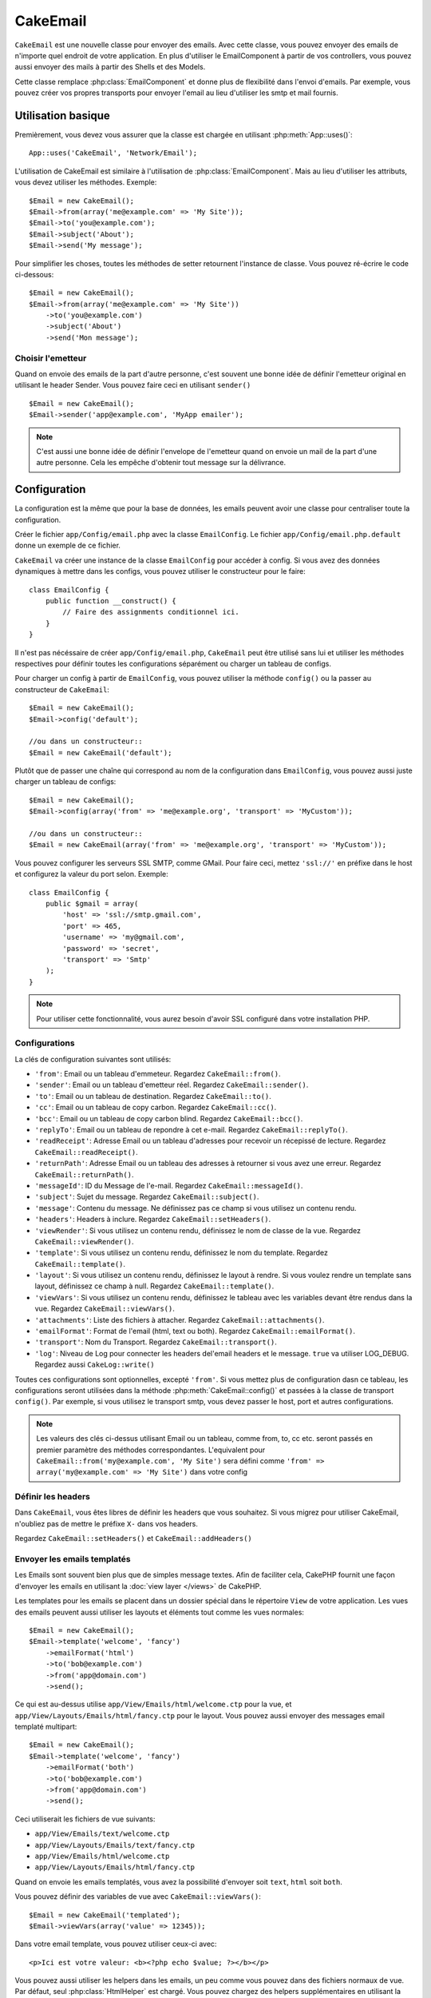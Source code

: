 CakeEmail
#########

.. php:class:: CakeEmail(mixed $config = null)

``CakeEmail`` est une nouvelle classe pour envoyer des emails. Avec cette 
classe, vous pouvez envoyer des emails de n'importe quel endroit de votre 
application. En plus d'utiliser le EmailComponent à partir de vos 
controllers, vous pouvez aussi envoyer des mails à partir des Shells et des 
Models.

Cette classe remplace :php:class:`EmailComponent` et donne plus de flexibilité 
dans l'envoi d'emails. Par exemple, vous pouvez créer vos propres transports 
pour envoyer l'email au lieu d'utiliser les smtp et mail fournis.

Utilisation basique
===================

Premièrement, vous devez vous assurer que la classe est chargée en utilisant 
:php:meth:`App::uses()`::

    App::uses('CakeEmail', 'Network/Email');

L'utilisation de CakeEmail est similaire à l'utilisation de 
:php:class:`EmailComponent`. Mais au lieu d'utiliser les attributs, vous devez 
utiliser les méthodes. Exemple::

    $Email = new CakeEmail();
    $Email->from(array('me@example.com' => 'My Site'));
    $Email->to('you@example.com');
    $Email->subject('About');
    $Email->send('My message');

Pour simplifier les choses, toutes les méthodes de setter retournent l'instance 
de classe. Vous pouvez ré-écrire le code ci-dessous::

    $Email = new CakeEmail();
    $Email->from(array('me@example.com' => 'My Site'))
        ->to('you@example.com')
        ->subject('About')
        ->send('Mon message');

Choisir l'emetteur
------------------

Quand on envoie des emails de la part d'autre personne, c'est souvent une 
bonne idée de définir l'emetteur original en utilisant le header Sender. 
Vous pouvez faire ceci en utilisant ``sender()`` ::

    $Email = new CakeEmail();
    $Email->sender('app@example.com', 'MyApp emailer');


.. note::

    C'est aussi une bonne idée de définir l'envelope de l'emetteur quand on 
    envoie un mail de la part d'une autre personne. Cela les empêche d'obtenir 
    tout message sur la délivrance.


Configuration
=============

La configuration est la même que pour la base de données, les emails peuvent 
avoir une classe pour centraliser toute la configuration.

Créer le fichier ``app/Config/email.php`` avec la classe ``EmailConfig``.
Le fichier ``app/Config/email.php.default`` donne un exemple de ce fichier.

``CakeEmail`` va créer une instance de la classe ``EmailConfig`` pour accéder à 
config. Si vous avez des données dynamiques à mettre dans les configs, vous 
pouvez utiliser le constructeur pour le faire::

    class EmailConfig {
        public function __construct() {
            // Faire des assignments conditionnel ici.
        }
    }

Il n'est pas nécéssaire de créer ``app/Config/email.php``, ``CakeEmail`` peut 
être utilisé sans lui et utiliser les méthodes respectives pour définir toutes 
les configurations séparément ou charger un tableau de configs.

Pour charger un config à partir de ``EmailConfig``, vous pouvez utiliser la 
méthode ``config()`` ou la passer au constructeur de ``CakeEmail``::

    $Email = new CakeEmail();
    $Email->config('default');

    //ou dans un constructeur::
    $Email = new CakeEmail('default');

Plutôt que de passer une chaîne qui correspond au nom de la configuration dans 
``EmailConfig``, vous pouvez aussi juste charger un tableau de configs::

    $Email = new CakeEmail();
    $Email->config(array('from' => 'me@example.org', 'transport' => 'MyCustom'));

    //ou dans un constructeur::
    $Email = new CakeEmail(array('from' => 'me@example.org', 'transport' => 'MyCustom'));

Vous pouvez configurer les serveurs SSL SMTP, comme GMail. Pour faire ceci, 
mettez ``'ssl://'`` en préfixe dans le host et configurez la valeur du port 
selon. Exemple::

    class EmailConfig {
        public $gmail = array(
            'host' => 'ssl://smtp.gmail.com',
            'port' => 465,
            'username' => 'my@gmail.com',
            'password' => 'secret',
            'transport' => 'Smtp'
        );
    }

.. note::

    Pour utiliser cette fonctionnalité, vous aurez besoin d'avoir SSL configuré 
    dans votre installation PHP.

.. _email-configurations:

Configurations
--------------

La clés de configuration suivantes sont utilisés:

- ``'from'``: Email ou un tableau d'emmeteur. Regardez ``CakeEmail::from()``.
- ``'sender'``: Email ou un tableau d'emetteur réel. Regardez 
  ``CakeEmail::sender()``.
- ``'to'``: Email ou un tableau de destination. Regardez ``CakeEmail::to()``.
- ``'cc'``: Email ou un tableau de copy carbon. Regardez ``CakeEmail::cc()``.
- ``'bcc'``: Email ou un tableau de copy carbon blind. Regardez 
  ``CakeEmail::bcc()``.
- ``'replyTo'``: Email ou un tableau de repondre à cet e-mail. Regardez 
  ``CakeEmail::replyTo()``.
- ``'readReceipt'``: Adresse Email ou un tableau d'adresses pour recevoir un 
  récepissé de lecture. Regardez ``CakeEmail::readReceipt()``.
- ``'returnPath'``: Adresse Email ou un tableau des adresses à retourner si 
  vous avez une erreur. Regardez ``CakeEmail::returnPath()``.
- ``'messageId'``: ID du Message de l'e-mail. Regardez 
  ``CakeEmail::messageId()``.
- ``'subject'``: Sujet du message. Regardez ``CakeEmail::subject()``.
- ``'message'``: Contenu du message. Ne définissez pas ce champ si vous 
  utilisez un contenu rendu.
- ``'headers'``: Headers à inclure. Regardez ``CakeEmail::setHeaders()``.
- ``'viewRender'``: Si vous utilisez un contenu rendu, définissez le nom de 
  classe de la vue. Regardez ``CakeEmail::viewRender()``.
- ``'template'``: Si vous utilisez un contenu rendu, définissez le nom du 
  template. Regardez ``CakeEmail::template()``.
- ``'layout'``: Si vous utilisez un contenu rendu, définissez le layout à 
  rendre. Si vous voulez rendre un template sans layout, définissez ce champ 
  à null. Regardez ``CakeEmail::template()``.
- ``'viewVars'``: Si vous utilisez un contenu rendu, définissez le tableau avec 
  les variables devant être rendus dans la vue. Regardez 
  ``CakeEmail::viewVars()``.
- ``'attachments'``: Liste des fichiers à attacher. Regardez 
  ``CakeEmail::attachments()``.
- ``'emailFormat'``: Format de l'email (html, text ou both). Regardez 
  ``CakeEmail::emailFormat()``.
- ``'transport'``: Nom du Transport. Regardez ``CakeEmail::transport()``.
- ``'log'``: Niveau de Log pour connecter les headers del'email headers et le 
  message. ``true`` va utiliser LOG_DEBUG. Regardez aussi ``CakeLog::write()``

Toutes ces configurations sont optionnelles, excepté ``'from'``. Si vous mettez 
plus de configuration dasn ce tableau, les configurations seront utilisées dans 
la méthode :php:meth:`CakeEmail::config()` et passées à la classe de transport 
``config()``.
Par exemple, si vous utilisez le transport smtp, vous devez passer le host, 
port et autres configurations.

.. note::

    Les valeurs des clés ci-dessus utilisant Email ou un tableau, comme from, 
    to, cc etc. seront passés en premier paramètre des méthodes 
    correspondantes. L'equivalent pour 
    ``CakeEmail::from('my@example.com', 'My Site')`` sera défini comme 
    ``'from' => array('my@example.com' => 'My Site')`` dans votre config

Définir les headers
-------------------

Dans ``CakeEmail``, vous êtes libres de définir les headers que vous souhaitez.
Si vous migrez pour utiliser CakeEmail, n'oubliez pas de mettre le préfixe 
``X-`` dans vos headers.

Regardez ``CakeEmail::setHeaders()`` et ``CakeEmail::addHeaders()``

Envoyer les emails templatés
----------------------------

Les Emails sont souvent bien plus que de simples message textes. Afin de 
faciliter cela, CakePHP fournit une façon d'envoyer les emails en utilisant la 
:doc:`view layer </views>` de CakePHP.

Les templates pour les emails se placent dans un dossier spécial dans le 
répertoire ``View`` de votre application. Les vues des emails peuvent aussi 
utiliser les layouts et éléments tout comme les vues normales::

    $Email = new CakeEmail();
    $Email->template('welcome', 'fancy')
        ->emailFormat('html')
        ->to('bob@example.com')
        ->from('app@domain.com')
        ->send();

Ce qui est au-dessus utilise ``app/View/Emails/html/welcome.ctp`` pour la vue,
et ``app/View/Layouts/Emails/html/fancy.ctp`` pour le layout. Vous pouvez 
aussi envoyer des messages email templaté multipart::

    $Email = new CakeEmail();
    $Email->template('welcome', 'fancy')
        ->emailFormat('both')
        ->to('bob@example.com')
        ->from('app@domain.com')
        ->send();

Ceci utiliserait les fichiers de vue suivants:

* ``app/View/Emails/text/welcome.ctp``
* ``app/View/Layouts/Emails/text/fancy.ctp``
* ``app/View/Emails/html/welcome.ctp``
* ``app/View/Layouts/Emails/html/fancy.ctp``

Quand on envoie les emails templatés, vous avez la possibilité d'envoyer soit 
``text``, ``html`` soit ``both``.

Vous pouvez définir des variables de vue avec ``CakeEmail::viewVars()``::

    $Email = new CakeEmail('templated');
    $Email->viewVars(array('value' => 12345));

Dans votre email template, vous pouvez utiliser ceux-ci avec::

    <p>Ici est votre valeur: <b><?php echo $value; ?></b></p>

Vous pouvez aussi utiliser les helpers dans les emails, un peu comme vous 
pouvez dans des fichiers normaux de vue. Par défaut, seul 
:php:class:`HtmlHelper` est chargé. Vous pouvez chargez des helpers 
supplémentaires en utilisant la méthode ``helpers()``::

    $Email->helpers(array('Html', 'Custom', 'Text'));

Quand vous définissez les helpers, assurez vous d'inclure 'Html' ou il sera 
retiré des helpers chargés dans votre template d'email.

Si vous voulez envoyer un email en utilisant templates dans un plugin, vous 
pouvez utiliser la :term:`syntaxe de plugin` familière pour le faire::

    $Email = new CakeEmail();
    $Email->template('Blog.new_comment', 'Blog.auto_message')

Ce qui est au-dessus utiliserait les templates à partir d'un plugin de Blog par 
exemple.


Envoyer les pièces jointes
--------------------------

Vous pouvez aussi attacher des fichiers aux messages d'email. Il y a quelques 
formats différents qui dépendent de quel type de fichier vous avez, et comment 
vous voulez que les noms de fichier apparaissent dans le mail de réception du 
client:

1. Chaîne de caractères: ``$Email->attachments('/full/file/path/file.png')`` va 
   attacher ce fichier avec le nom file.png.
2. Tableau: ``$Email->attachments(array('/full/file/path/file.png')`` aura le 
   même comportement qu'en utilisant une chaîne de caractères.
3. Tableau avec clé:
   ``$Email->attachments(array('photo.png' => '/full/some_hash.png'))`` va
   attacher some_hash.png avec le nom photo.png. Le récipiendaire va voir 
   photo.png, pas some_hash.png.
4. Tableaux imbriqués::

    $Email->attachments(array(
        'photo.png' => array(
            'file' => '/full/some_hash.png',
            'mimetype' => 'image/png',
            'contentId' => 'my-unique-id'
        )
    ));

   Ce qui est au-dessus va attacher le fichier avec différent mimetype et avec 
   un content ID personnalisé (Quand vous définissez le content ID, la pièce 
   jointe est transformée en inline). Le mimetype et contentId sont optionels 
   dans ce formulaire.

  4.1. Quand vous utilisez ``contentId``, vous pouvez utiliser le fichier dans 
  corps html comme ``<img src="cid:my-content-id">``.

Utiliser les transports
-----------------------

Les Transports sont des classes destinés à envoyer l'email selon certain 
protocoles ou méthodes. CakePHP supporte les transports Mail (par défaut), 
Debug et Smtp.

Pour configurer votre méthode, vous devez utiliser la méthode 
:php:meth:`CakeEmail::transport()` ou avoir transport dans votre configuration.

Créer des Transports personnalisés
~~~~~~~~~~~~~~~~~~~~~~~~~~~~~~~~~~

Vous pouvez créer vos transports personnalisés pour intégrer avec d'autres 
systèmes email (comme SwiftMailer). Pour créer votre transport, créez tout 
d'abord le fichier ``app/Lib/Network/Email/ExampleTransport.php`` (où 
Exemple est le nom de votre transport). Pour commencer, votre fichier devrait 
ressembler à cela::

    App::uses('AbstractTransport', 'Network/Email');

    class ExempleTransport extends AbstractTransport {

        public function send(CakeEmail $Email) {
            // magique à l'intérieur!
        }

    }

Vous devez intégrer la méthode ``send(CakeEmail $Email)`` avec votre 
logique personnalisée. En option, vous pouvez intégrer la méthode 
``config($config)``. ``config()`` est appelé avant send() et vous permet 
d'accepter les configurations de l'utilisateur. Par défaut, cette méthode 
met la configuration dans l'attribut protégé ``$_config``.

Si vous avez besoin d'appeler des méthodes supplémentaires sur le transport 
avant l'envoi, vous pouvez utiliser :php:meth:`CakeEmail::transportClass()` 
pour obtenir une instance du transport.
Exemple::

    $yourInstance = $Email->transport('your')->transportClass();
    $yourInstance->myCustomMethod();
    $Email->send();


Envoyer des messages rapidement
===============================

Parfois vous avez besoin d'une façon rapide d'envoyer un email, et vous n'avez 
pas particulièrement envie en même temps de définir un tas de configuration.
:php:meth:`CakeEmail::deliver()` est présent pour ce cas.

Vous pouvez créer votre configuration dans ``EmailConfig``, ou utiliser un 
tableau avec toutes les options dont vous aurez besoin et utiliser 
la méthode statique ``CakeEmail::deliver()``.
Exemple::

    CakeEmail::deliver('you@example.com', 'Subject', 'Message', array('from' => 'me@example.com'));

Cette méthode va envoyer un email à you@example.com, à partir de me@example.com 
avec le sujet Subject et le contenu Message.

Le retour de ``deliver()`` est une instance de :php:class:`CakeEmail` avec 
l'ensemble des configurations. Si vous ne voulez pas envoyer l'email 
maintenant, et souhaitez configurer quelques trucs avant d'envoyer, vous pouvez 
passer le 5ème paramètre à false.

Le 3ème paramètre est le contenu du message ou un tableau avec les variables 
(quand on utilise le contenu rendu).

Le 4ème paramètre peut être un tableau avec les configurations ou une chaîne de 
caractères avec le nom de configuration dans ``EmailConfig``.

Si vous voulez, vous pouvez passer les to, subject et message à null et faire 
toutes les configurations dans le 4ème paramètre (en tableau ou en utilisant 
``EmailConfig``).
Vérifiez la liste des :ref:`configurations <email-configurations>` pour voir 
toutes les configs acceptées.


.. meta::
    :title lang=fr: CakeEmail
    :keywords lang=fr: envoyer mail,email emmetteur sender,envelope sender,classe php,database configuration,sending emails,meth,shells,smtp,transports,attributes,array,config,flexibilité,php email,nouvel email,sending email,models
